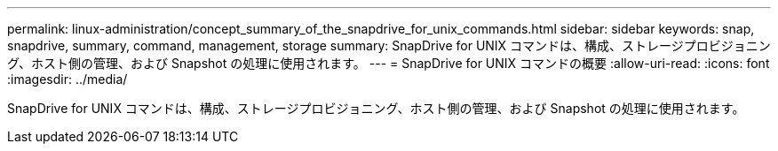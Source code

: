 ---
permalink: linux-administration/concept_summary_of_the_snapdrive_for_unix_commands.html 
sidebar: sidebar 
keywords: snap, snapdrive, summary, command, management, storage 
summary: SnapDrive for UNIX コマンドは、構成、ストレージプロビジョニング、ホスト側の管理、および Snapshot の処理に使用されます。 
---
= SnapDrive for UNIX コマンドの概要
:allow-uri-read: 
:icons: font
:imagesdir: ../media/


[role="lead"]
SnapDrive for UNIX コマンドは、構成、ストレージプロビジョニング、ホスト側の管理、および Snapshot の処理に使用されます。
